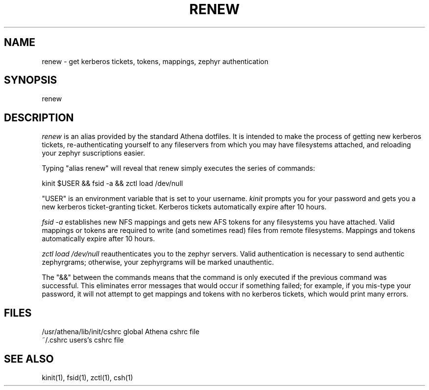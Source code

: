 .TH RENEW 1 "9 August 1991"
.ds ]W MIT Project Athena
.SH NAME
renew - get kerberos tickets, tokens, mappings, zephyr authentication
.SH SYNOPSIS
renew
.SH DESCRIPTION
\fIrenew\fR is an alias provided by the standard Athena dotfiles.  It is
intended to make the process of getting new kerberos tickets,
re-authenticating yourself to any fileservers from which you may have
filesystems attached, and reloading your zephyr suscriptions easier.

Typing "alias renew" will reveal that renew simply executes the series
of commands:

.ti 12
kinit $USER && fsid -a && zctl load /dev/null

"USER" is an environment variable that is set to your username.
\fIkinit\fR prompts you for your password and gets you a new kerberos
ticket-granting ticket.  Kerberos tickets automatically expire after 10
hours.

\fIfsid -a\fR establishes new NFS mappings and gets new AFS tokens for
any filesystems you have attached.  Valid mappings or tokens are
required to write (and sometimes read) files from remote filesystems.
Mappings and tokens automatically expire after 10 hours.

\fIzctl load /dev/null\fR reauthenticates you to the zephyr servers.
Valid authentication is necessary to send authentic zephyrgrams;
otherwise, your zephyrgrams will be marked unauthentic.

The "&&" between the commands means that the command is only executed if
the previous command was successful.  This eliminates error messages
that would occur if something failed; for example, if you mis-type your
password, it will not attempt to get mappings and tokens with no
kerberos tickets, which would print many errors.
.SH FILES
.PP
/usr/athena/lib/init/cshrc    global Athena cshrc file
.br
~/.cshrc                      users's cshrc file
.SH "SEE ALSO"
kinit(1), fsid(1), zctl(1), csh(1)
